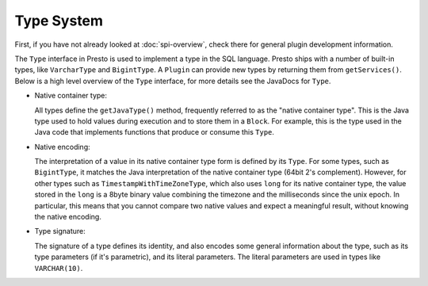 ===========
Type System
===========

First, if you have not already looked at :doc:`spi-overview`, check there for
general plugin development information.

The ``Type`` interface in Presto is used to implement a type in the SQL language.
Presto ships with a number of built-in types, like ``VarcharType`` and ``BigintType``.
A ``Plugin`` can provide new types by returning them from ``getServices()``.
Below is a high level overview of the ``Type`` interface, for more details see the
JavaDocs for ``Type``.

* Native container type:

  All types define the ``getJavaType()`` method, frequently referred to as the
  "native container type". This is the Java type used to hold values during execution
  and to store them in a ``Block``. For example, this is the type used in
  the Java code that implements functions that produce or consume this ``Type``.

* Native encoding:

  The interpretation of a value in its native container type form is defined by its
  ``Type``. For some types, such as ``BigintType``, it matches the Java
  interpretation of the native container type (64bit 2's complement). However, for other
  types such as ``TimestampWithTimeZoneType``, which also uses ``long`` for its
  native container type, the value stored in the ``long`` is a 8byte binary value
  combining the timezone and the milliseconds since the unix epoch. In particular,
  this means that you cannot compare two native values and expect a meaningful
  result, without knowing the native encoding.

* Type signature:

  The signature of a type defines its identity, and also encodes some general
  information about the type, such as its type parameters (if it's parametric),
  and its literal parameters. The literal parameters are used in types like
  ``VARCHAR(10)``.